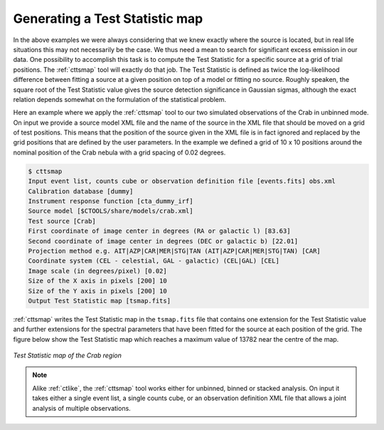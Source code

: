 .. _sec_tsmap:

Generating a Test Statistic map
~~~~~~~~~~~~~~~~~~~~~~~~~~~~~~~

In the above examples we were always considering that we knew exactly
where the source is located, but in real life situations this may not
necessarily be the case.
We thus need a mean to search for significant excess emission in our data.
One possibility to accomplish this task is to compute the Test Statistic
for a specific source at a grid of trial positions.
The :ref:`cttsmap` tool will exactly do that job.
The Test Statistic is defined as twice the log-likelihood difference 
between fitting a source at a given position on top of a model or fitting
no source.
Roughly speaken, the square root of the Test Statistic value gives
the source detection significance in Gaussian sigmas, although the
exact relation depends somewhat on the formulation of the statistical
problem.

Here an example where we apply the :ref:`cttsmap` tool to our two
simulated observations of the Crab in unbinned mode.
On input we provide a source model XML file and the name of the source
in the XML file that should be moved on a grid of test positions.
This means that the position of the source given in the XML file is
in fact ignored and replaced by the grid positions that are defined by
the user parameters.
In the example we defined a grid of 10 x 10 positions around the
nominal position of the Crab nebula with a grid spacing of 0.02 degrees.

.. code-block:: bash

  $ cttsmap
  Input event list, counts cube or observation definition file [events.fits] obs.xml
  Calibration database [dummy] 
  Instrument response function [cta_dummy_irf] 
  Source model [$CTOOLS/share/models/crab.xml] 
  Test source [Crab] 
  First coordinate of image center in degrees (RA or galactic l) [83.63] 
  Second coordinate of image center in degrees (DEC or galactic b) [22.01] 
  Projection method e.g. AIT|AZP|CAR|MER|STG|TAN (AIT|AZP|CAR|MER|STG|TAN) [CAR] 
  Coordinate system (CEL - celestial, GAL - galactic) (CEL|GAL) [CEL] 
  Image scale (in degrees/pixel) [0.02] 
  Size of the X axis in pixels [200] 10
  Size of the Y axis in pixels [200] 10
  Output Test Statistic map [tsmap.fits]

:ref:`cttsmap` writes the Test Statistic map in the ``tsmap.fits`` file
that contains one extension for the Test Statistic value and further
extensions for the spectral parameters that have been fitted for the
source at each position of the grid.
The figure below show the Test Statistic map which reaches a maximum
value of 13782 near the centre of the map.

.. figure:: tsmap-crab.png
   :height: 400px
   :align: center

   *Test Statistic map of the Crab region*

.. note::

   Alike :ref:`ctlike`, the :ref:`cttsmap` tool works either for unbinned,
   binned or stacked analysis. On input it takes either a single event 
   list, a single counts cube, or an observation definition XML file that
   allows a joint analysis of multiple observations.
